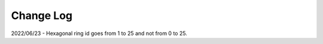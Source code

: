 .. _lvmdatasimulator-changelog:

==========
Change Log
==========

2022/06/23 - Hexagonal ring id goes from 1 to 25 and not from 0 to 25.

